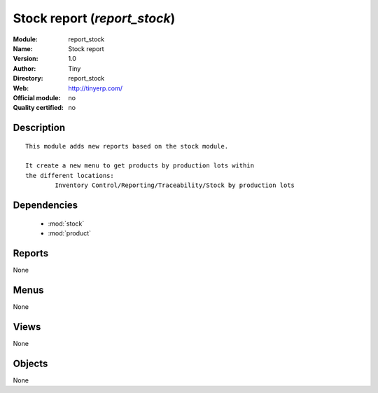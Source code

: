 
.. module:: report_stock
    :synopsis: Stock report 
    :noindex:
.. 

.. raw:: html

    <link rel="stylesheet" href="../_static/hide_objects_in_sidebar.css" type="text/css" />

Stock report (*report_stock*)
=============================
:Module: report_stock
:Name: Stock report
:Version: 1.0
:Author: Tiny
:Directory: report_stock
:Web: http://tinyerp.com/
:Official module: no
:Quality certified: no

Description
-----------

::

  
  	This module adds new reports based on the stock module.
  
  	It create a new menu to get products by production lots within
  	the different locations:
  		Inventory Control/Reporting/Traceability/Stock by production lots
  	

Dependencies
------------

 * :mod:`stock`
 * :mod:`product`

Reports
-------

None


Menus
-------


None


Views
-----


None



Objects
-------

None
